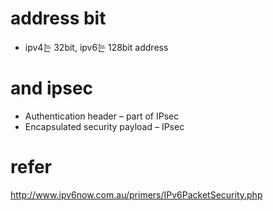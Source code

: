 * address bit

- ipv4는 32bit, ipv6는 128bit address

* and ipsec

- Authentication header – part of IPsec
- Encapsulated security payload – IPsec 

* refer

http://www.ipv6now.com.au/primers/IPv6PacketSecurity.php
